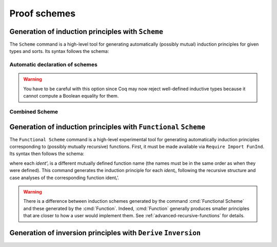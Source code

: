 .. _proofschemes:

Proof schemes
===============

.. _proofschemes-induction-principles:

Generation of induction principles with ``Scheme``
--------------------------------------------------------

The ``Scheme`` command is a high-level tool for generating automatically
(possibly mutual) induction principles for given types and sorts. Its
syntax follows the schema:

.. cmd:: Scheme @ident__1 := Induction for @ident__2 Sort sort {* with @ident__i := Induction for @ident__j Sort sort}

  This command is a high-level tool for generating automatically
  (possibly mutual) induction principles for given types and sorts.
  Each :n:`@ident__j` is a different inductive type identifier belonging to
  the same package of mutual inductive definitions.
  The command generates the :n:`@ident__i`\s to be mutually recursive
  definitions. Each term :n:`@ident__i` proves a general principle of mutual
  induction for objects in type :n:`@ident__j`.

.. cmdv:: Scheme @ident := Minimality for @ident Sort sort {* with @ident := Minimality for @ident' Sort sort}

  Same as before but defines a non-dependent elimination principle more
  natural in case of inductively defined relations.

.. cmdv:: Scheme Equality for @ident
   :name: Scheme Equality

   Tries to generate a Boolean equality and a proof of the decidability of the usual equality. If `ident`
   involves some other inductive types, their equality has to be defined first.

.. cmdv:: Scheme Induction for @ident Sort sort {* with Induction for @ident Sort sort}

   If you do not provide the name of the schemes, they will be automatically computed from the
   sorts involved (works also with Minimality).

.. example::

   Induction scheme for tree and forest.

   A mutual induction principle for tree and forest in sort ``Set`` can be defined using the command

    .. coqtop:: none

       Axiom A : Set.
       Axiom B : Set.

    .. coqtop:: all

     Inductive tree : Set := node : A -> forest -> tree
     with forest : Set :=
         leaf : B -> forest
       | cons : tree -> forest -> forest.

     Scheme tree_forest_rec := Induction for tree Sort Set
       with forest_tree_rec := Induction for forest Sort Set.

  You may now look at the type of tree_forest_rec:

  .. coqtop:: all

    Check tree_forest_rec.

  This principle involves two different predicates for trees andforests;
  it also has three premises each one corresponding to a constructor of
  one of the inductive definitions.

  The principle `forest_tree_rec` shares exactly the same premises, only
  the conclusion now refers to the property of forests.

.. example::

  Predicates odd and even on naturals.

  Let odd and even be inductively defined as:

   .. coqtop:: all

      Inductive odd : nat -> Prop := oddS : forall n:nat, even n -> odd (S n)
      with even : nat -> Prop :=
        | evenO : even 0
        | evenS : forall n:nat, odd n -> even (S n).

  The following command generates a powerful elimination principle:

   .. coqtop:: all

    Scheme odd_even := Minimality for odd Sort Prop
    with even_odd := Minimality for even Sort Prop.

  The type of odd_even for instance will be:

  .. coqtop:: all

    Check odd_even.

  The type of `even_odd` shares the same premises but the conclusion is
  `(n:nat)(even n)->(P0 n)`.


Automatic declaration of schemes
~~~~~~~~~~~~~~~~~~~~~~~~~~~~~~~~~~~~~~~

.. flag:: Elimination Schemes

   Enables automatic declaration of induction principles when defining a new
   inductive type.  Defaults to on.

.. flag:: Nonrecursive Elimination Schemes

   Enables automatic declaration of induction principles for types declared with the :cmd:`Variant` and
   :cmd:`Record` commands.  Defaults to off.

.. flag:: Case Analysis Schemes

   This flag governs the generation of case analysis lemmas for inductive types,
   i.e. corresponding to the pattern matching term alone and without fixpoint.

.. flag:: Boolean Equality Schemes
          Decidable Equality Schemes

   These flags control the automatic declaration of those Boolean equalities (see
   the second variant of ``Scheme``).

.. warning::

   You have to be careful with this option since Coq may now reject well-defined
   inductive types because it cannot compute a Boolean equality for them.

.. flag:: Rewriting Schemes

   This flag governs generation of equality-related schemes such as congruence.

Combined Scheme
~~~~~~~~~~~~~~~~~~~~~~

.. cmd:: Combined Scheme @ident from {+, @ident__i}

   This command is a tool for combining induction principles generated
   by the :cmd:`Scheme` command.
   Each :n:`@ident__i` is a different inductive principle that must  belong
   to the same package of mutual inductive principle definitions.
   This command generates :n:`@ident` to be the conjunction of the
   principles: it is built from the common premises of the principles
   and concluded by the conjunction of their conclusions.
   In the case where all the inductive principles used are in sort
   ``Prop``, the propositional conjunction ``and`` is used, otherwise
   the simple product ``prod`` is used instead.

.. example::

  We can define the induction principles for trees and forests using:

  .. coqtop:: all

    Scheme tree_forest_ind := Induction for tree Sort Prop
    with forest_tree_ind := Induction for forest Sort Prop.

  Then we can build the combined induction principle which gives the
  conjunction of the conclusions of each individual principle:

  .. coqtop:: all

    Combined Scheme tree_forest_mutind from tree_forest_ind,forest_tree_ind.

  The type of tree_forest_mutind will be:

  .. coqtop:: all

    Check tree_forest_mutind.

.. example::

   We can also combine schemes at sort ``Type``:

  .. coqtop:: all

     Scheme tree_forest_rect := Induction for tree Sort Type
     with forest_tree_rect := Induction for forest Sort Type.

  .. coqtop:: all

     Combined Scheme tree_forest_mutrect from tree_forest_rect, forest_tree_rect.

  .. coqtop:: all

     Check tree_forest_mutrect.

.. _functional-scheme:

Generation of induction principles with ``Functional`` ``Scheme``
-----------------------------------------------------------------

The ``Functional Scheme`` command is a high-level experimental tool for
generating automatically induction principles corresponding to
(possibly mutually recursive) functions. First, it must be made
available via ``Require Import FunInd``. Its syntax then follows the
schema:

.. cmd:: Functional Scheme @ident := Induction for ident' Sort sort {* with @ident := Induction for @ident Sort sort}

where each `ident'ᵢ` is a different mutually defined function
name (the names must be in the same order as when they were defined). This
command generates the induction principle for each `identᵢ`, following
the recursive structure and case analyses of the corresponding function
identᵢ’.

.. warning::

   There is a difference between induction schemes generated by the command
   :cmd:`Functional Scheme` and these generated by the :cmd:`Function`. Indeed,
   :cmd:`Function` generally produces smaller principles that are closer to how
   a user would implement them. See :ref:`advanced-recursive-functions` for details.

.. example::

  Induction scheme for div2.

  We define the function div2 as follows:

  .. coqtop:: all

   Require Import FunInd.
   Require Import Arith.

   Fixpoint div2 (n:nat) : nat :=
   match n with
   | O => 0
   | S O => 0
   | S (S n') => S (div2 n')
   end.

  The definition of a principle of induction corresponding to the
  recursive structure of `div2` is defined by the command:

  .. coqtop:: all

    Functional Scheme div2_ind := Induction for div2 Sort Prop.

  You may now look at the type of div2_ind:

  .. coqtop:: all

    Check div2_ind.

  We can now prove the following lemma using this principle:

  .. coqtop:: all

    Lemma div2_le' : forall n:nat, div2 n <= n.
    intro n.
    pattern n, (div2 n).
    apply div2_ind; intros.
    auto with arith.
    auto with arith.
    simpl; auto with arith.
    Qed.

  We can use directly the functional induction (:tacn:`function induction`) tactic instead
  of the pattern/apply trick:

  .. coqtop:: all

    Reset div2_le'.

    Lemma div2_le : forall n:nat, div2 n <= n.
    intro n.
    functional induction (div2 n).
    auto with arith.
    auto with arith.
    auto with arith.
    Qed.

.. example::

  Induction scheme for tree_size.

  We define trees by the following mutual inductive type:

  .. original LaTeX had "Variable" instead of "Axiom", which generates an ugly warning

  .. coqtop:: reset all

     Axiom A : Set.

     Inductive tree : Set :=
     node : A -> forest -> tree
     with forest : Set :=
     | empty : forest
     | cons : tree -> forest -> forest.

  We define the function tree_size that computes the size of a tree or a
  forest. Note that we use ``Function`` which generally produces better
  principles.

  .. coqtop:: all

    Require Import FunInd.

    Function tree_size (t:tree) : nat :=
    match t with
    | node A f => S (forest_size f)
    end
    with forest_size (f:forest) : nat :=
    match f with
    | empty => 0
    | cons t f' => (tree_size t + forest_size f')
    end.

  Notice that the induction principles ``tree_size_ind`` and ``forest_size_ind``
  generated by ``Function`` are not mutual.

  .. coqtop:: all

    Check tree_size_ind.

  Mutual induction principles following the recursive structure of ``tree_size``
  and ``forest_size`` can be generated by the following command:

  .. coqtop:: all

    Functional Scheme tree_size_ind2 := Induction for tree_size Sort Prop
    with forest_size_ind2 := Induction for forest_size Sort Prop.

  You may now look at the type of `tree_size_ind2`:

  .. coqtop:: all

    Check tree_size_ind2.

.. _derive-inversion:

Generation of inversion principles with ``Derive`` ``Inversion``
-----------------------------------------------------------------

.. cmd:: Derive Inversion @ident with forall (x : T), I t Sort sort

   This command generates an inversion principle for the
   :tacn:`inversion ... using ...`  tactic. Let :g:`I` be an inductive
   predicate and :g:`x` the variables occurring in t. This command
   generates and stocks the inversion lemma for the sort :g:`sort`
   corresponding to the instance :g:`∀ (x:T), I t` with the name
   :n:`@ident` in the global environment. When applied, it is
   equivalent to having inverted the instance with the tactic
   :g:`inversion`.


.. cmdv:: Derive Inversion_clear @ident with forall (x:T), I t Sort sort

   When applied, it is equivalent to having inverted the instance with the
   tactic inversion replaced by the tactic `inversion_clear`.

.. cmdv:: Derive Dependent Inversion @ident with forall (x:T), I t Sort sort

   When applied, it is equivalent to having inverted the instance with
   the tactic `dependent inversion`.

.. cmdv:: Derive Dependent Inversion_clear @ident with forall(x:T), I t Sort sort

   When applied, it is equivalent to having inverted the instance
   with the tactic `dependent inversion_clear`.

.. example::

  Consider the relation `Le` over natural numbers and the following
  parameter ``P``:

  .. coqtop:: all

    Inductive Le : nat -> nat -> Set :=
    | LeO : forall n:nat, Le 0 n
    | LeS : forall n m:nat, Le n m -> Le (S n) (S m).

    Parameter P : nat -> nat -> Prop.

  To generate the inversion lemma for the instance `(Le (S n) m)` and the
  sort `Prop`, we do:

  .. coqtop:: all

    Derive Inversion_clear leminv with (forall n m:nat, Le (S n) m) Sort Prop.
    Check leminv.

  Then we can use the proven inversion lemma:

  .. the original LaTeX did not have any Coq code to setup the goal

  .. coqtop:: none

    Goal forall (n m : nat) (H : Le (S n) m), P n m.
    intros.

  .. coqtop:: all

    Show.

    inversion H using leminv.
